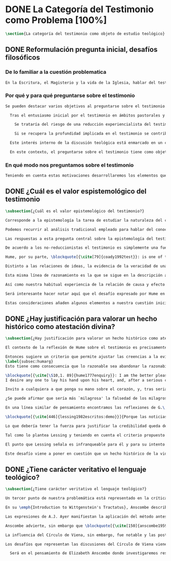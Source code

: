#+PROPERTY: header-args:latex :tangle ../../tex/ch1/quaestio_ipsius.tex
# ------------------------------------------------------------------------------------
# Santa Teresa Benedicta de la Cruz, ruega por nosotros

* DONE La Categoría del Testimonio como Problema [100%]
#+BEGIN_SRC latex
\section{La categoría del testimonio como objeto de estudio teológico}
#+END_SRC
** DONE Reformulación pregunta inicial, desafíos filosóficos
   CLOSED: [2019-07-02 Tue 10:06]
*** De lo familiar a la cuestión problematica
#+BEGIN_SRC latex
En la Escritura, el Magisterio y la vida de la Iglesia, hablar del testimonio en donde se le encuentra como \enquote*{\emph{cosa familiar y conocida}}, se ha querido destacar el uso que se le da a esta categoría como analogía empleada para hablar de la acción divina en la Revelación. Ahora nos permitimos tratar al testimonio como algo que hay que esclarecer, algo que se encuentra presente en la actividad humana y sobre lo que se plantean preguntas, de modo que hay que \enquote*{\emph{traer a la mente}} una explicación adecuada.
#+END_SRC
*** Por qué y para qué preguntarse sobre el testimonio
#+BEGIN_SRC latex
Se pueden destacar varios objetivos al preguntarse sobre el testimonio. Desde el punto de vista teológico el hecho mismo de que esta categoría sea empleada en la Escritura sirve ya como justificación para estudiar mejor el fenómeno del testimonio, como dice Latourelle: \blockquote[{\cite[1523]{latourelle2000testimonio}}]{Si la revelación misma se apoya en la experiencia humana del testimonio para expresar una de las relaciones fundamentales que unen al hombre con Dios, la reflexión teológica se encuentra entonces autorizada a explorar los datos de esta experiencia.} Sin embargo el interés por la categoría del testimonio en la investigación teológica más reciente claramente está motivado por la presencia de esta noción en las reflexiones del Concilio Vaticano~II y el magisterio post-conciliar: \blockquote[{\cite[81]{prades2015testimonio}}]{La teología ha ido revalorizando el testimonio, que había quedado relegado a un segundo plano en otros momentos de la historia de la teología, hasta alcanzar una difusión realmente masiva en los años posteriores al Concilio.} El testimonio es un tema privilegiado en el Concilio y se le encuentra presente como \enquote{\emph{leitmotiv}} en las constituciones y decretos.\footnote{Cf.~\cite[1523]{latourelle2000testimonio}} Vaticano~II potencia así este termino que ya se encontraba presente en las reflexiones del Vaticano~I: \blockquote[{\cite[572]{ninot2009tf}}]{Desde hace aproximadamente un siglo, la categoría testimonio se ha introducido de forma progresiva en el vocabulario eclesial. La concentración y personalización operada por el Concilio Vaticano~II conlleva la potenciación de un término nuevo como es el testimonio. \textelp{} lo que el Vaticano I pretendía al tratar el signo de la Iglesia, que también era visto como ``un testimonio'' [DH 3013], se encuentra en la categoría testimonio, que con el Vaticano~II irrumpe masivamente.}

  Tras el entusiasmo inicial por el testimonio en ámbitos pastorales y teológicos se ha ido advirtiendo en algunos textos magisteriales y teológicos el aviso de cierto peligro de ambigüedad o abuso en el uso de esta categoría:\footnote{Cf.~\cite[83]{prades2015testimonio}} \blockquote[{\cite[84]{prades2015testimonio}}]{se ha hecho notar que el testimonio podía verse limitado a la manifestación de una especie de seriedad con lo humano, ya fuera en términos de reivindicación social o de autenticidad existencial, con la inevitable prevalencia del sujeto ---individual o colectivo--- pero sin llegar a remitir a la verdad de Cristo. \textelp{}

    Se trataría del riesgo de una reducción experiencialista del testimonio, donde lo más importante sería su carácter social-existencial y no tanto la efectiva verdad teologal transmitida. Se ha criticado consecuentemente la reducción del testimonio ---y de la misma teología--- a puro relato autobiográfico.

    Si se recupera la profundidad implicada en el testimonio se contribuirá a salir del subjetivismo ---antiguo y moderno---, con su carga correspondiente de individualismo, tan contrario a la verdadera naturaleza social del hombre y al carácter a la vez personal y comunitario de la salvación cristiana.} Atendiendo a estos datos, una investigación teológica sobre el testimonio tiene el interés de profundizar en una categoría valiosa en el ámbito teológico y pastoral de modo que sea empleada y formulada adecuadamente.

  Este interés interno de la discusión teológica está enmarcado en un contexto histórico actual del que también se derivan motivaciones para una valoración de la categoría del testimonio. Dos rasgos que cabe destacar de este momento presente son: \blockquote[{\cite[75]{prades2015testimonio}} Un análisis detallado del contexto presente se encuentra en {\cite[3--77]{prades2015testimonio}}]{la tensión entre multiculturalismo y globalización como indicio de la dificultad para combinar positivamente el carácter individual y comunitario de la vida humana, y la discusión sobre el papel público de la religión, donde la tesis dominante de la <<edad secular>> se ve contrapesada por la irrupción de un nuevo paradigma que se denomina <<postsecular>>.}

  En este contexto, el preguntarse sobre el testimonio tiene como objetivo un adecuado modo de entender la presencia pública de los cristianos en las sociedades plurales de occidente donde resulta problemática la comprensión del ser humano en su relación con Dios a través de la realidad.\footnote{Cf.~\cite[75]{prades2015testimonio}} Es importante que en este contexto la cuestión de la presencia del cristianismo en la sociedad no tiene como solución adecuada una \enquote*{<<autorrelativización>>}\footnote{Cf.~\cite[75;\,40--44]{prades2015testimonio}} de sí mismo; igualmente: \blockquote[{\cite[75; Cf.~33--40]{prades2015testimonio}}]{no podemos presuponer el reconocimiento de su carácter universal por parte de los interlocutores ni podemos pretender alcanzarlo por una mera comparación de argumentos racionales que desnaturalice el carácter libre y singular de la revelación personal de Dios en Jesucristo.} El análisis de la categoría del testimonio viene a responder a la necesidad de recuperar una concepción de la razón y de la verdad más rica y más amplia; \blockquote[{\cite[76]{prades2015testimonio}}]{Es imprescindible repensar el nexo entre razón, afectos y libertad en la relación del hombre con lo real. Si se recupera esa visión amplia e integral de razón y de realidad se puede entonces mostrar convincentemente la credibilidad de la fe como asentimiento a una revelación personal en la historia.}
#+END_SRC
*** En qué modo nos preguntamos sobre el testimonio
#+BEGIN_SRC latex
  Teniendo en cuenta estas motivaciones desarrollaremos los elementos que componen las cuestiones problemáticas del testimonio que serán estudiadas en el pensamiento de Anscombe. Para ello recuperamos la pregunta formulada al inicio de éste capítulo, que si ampliamos un poco queda de este modo: \enquote{¿qué es conocer una verdad para la vida por el testimonio de la revelación divina?}. Desde esta pregunta se pueden distinguir ya dos cuestiones: ¿qué implica conocer una verdad por medio del testimonio? y ¿qué valor puede tener para la vida un testimonio de la revelación divina? ---o incluso--- ¿qué puede ser valorado como un testimonio de la revelación divina? Desde las perspectivas de diversas reflexiones filosóficas de la época moderna y contemporánea, agrupamos en tres cuestiones generales la problemática sobre el testimonio que será atendida en este estudio.
#+END_SRC
** DONE ¿Cuál es el valor espistemológico del testimonio
   CLOSED: [2019-07-02 Tue 10:06]
#+BEGIN_SRC latex
\subsection{¿Cuál es el valor epistemológico del testimonio?}

Corresponde a la epistemología la tarea de estudiar la naturaleza del conocer y su justificación. ¿Cuáles son los componentes del conocimiento? ¿sus fuentes o condiciones? ¿sus límites? La pregunta sobre el valor epistemológico del testimonio consiste en juzgar el lugar que éste ocupa en una descripción del conocimiento; ¿qué se puede decir del testimonio como estrategia para adquirir la verdad y evitar el error?

Podemos recurrir al análisis tradicional empleado para hablar del conocimiento proposicional y entenderlo como \enquote*{creencia verdadera justificada}.\footnote{\cite[4]{moser2002ep}: Ever since Plato's Theaetetus, epipstemologists have tried to identify the essential, defining components of propositional knowledge. These components will yield an analysis of propositional knowledge. An influential traditional view, inspired by Plato and Kant among others, is that propositional knowledge has three individually necessary and jointly sufficient components: justification, truth, and belief. On this view, propositional knowledge is, by definition, justified true belief. This tripartite definition has come to be called ``the standard analysis''.} Según esta composición tripartita la pregunta sobre el valor epistemológico del testimonio se puede plantear diciendo: \enquote*{dada una comunicación que cualifique como testimonio y que sea al caso que la creencia formada desde esta comunicación está basada enteramente en el testimonio recibido},\footnote{Cf.~\cite[4]{lackeysosa2006eptest}: Even if an expression of thought qualifies as testimony and the resulting belief formed is entirely testimonially based for the hearer, however, there is the further question of how precisely such a belief successfully counts as justified belief or an instance of knowledge.} \enquote*{¿cómo adquirimos efectivamente una creencia verdadera justificada sobre la base de lo que alguien nos ha dicho?},\footnote{Cf.~\cite[2]{lackeysosa2006eptest}: how we successfully acquire justified belief or knowledge on the basis of what other people tell us. This, rather than what testimony is, is often taken to be the issue of central import from an epistemological point of view.} es decir, \enquote*{¿cómo, precisamente, una creencia como esta puede ser contada satisfactoriamente como creencia justificada o una instancia de conocimiento?} \footnote{Cf.~\cite[4]{lackeysosa2006eptest}: how precisely such a belief successfully counts as justified belief or an instance of knowledge}

Las respuestas a esta pregunta central sobre la epistemología del testimonio se han situado en dos posturas que se han denominado \enquote{reduccionista} y \enquote{no-reduccionista}.\footnote{Cf.~\cite[4]{lackeysosa2006eptest}: Indeed, this is the question at the center of the epistemology of testimony, and the current philosophical literature contains two central options for answering it: non-reductionism and reductionism.} Las raíces históricas de la primera postura se le suelen atribuir a Hume y de la segunda a Thomas Reid.

De acuerdo a los no-reduccionistas el testimonio es simplemente una fuente de justificación como lo sería la percepción de los sentidos, la memoria o la inferencia. Según esto, siempre que no haya una justificación contraria suficientemente relevante, el que escucha tiene justificación verdadera para creer las proposiciones del testimonio del que habla.\footnote{Cf.~\cite[4]{lackeysosa2006eptest}: According to non-reductionists ---whose historical roots are standardly traced back to Reid--- testimony is just as basic a source of justification (warrant, entitlement, knowledge, etc.) as sense perception, memory, inference, and the like. Accordingly, so long as there are no relevant defeaters, hearers can justifiedly accept the assertions of speakers merely on the basis of a speaker's testimony.}

Hume, por su parte, \blockquote[{\cite[79]{coady1992test}}: is one of the few philosophers who has offered anything like a sustained account of testimony and if any view has a claim to the title of `the received view' it is his]{es uno de los pocos filósofos que ha ofrecido algo así como una descripción sostenida acerca del testimonio y si alguna perspectiva puede reclamar el título de `el punto de vista común' es la suya}. En la base de su valoración del testimonio está su estima de la relación de causa y efecto como fundamento de cualquier razonamiento concerniente a cuestiones de hecho.

Distinto a las relaciones de ideas, la evidencia de la veracidad de una cuestión de hecho no se demuestra a priori, sino que ha de ser descubierta en la experiencia. Ahora bien, ¿cuál es la naturaleza de la evidencia de aquellas cuestiones de hecho que están más allá de la percepción de nuestros sentidos o de las impresiones de nuestra memoria?\footnote{Cf.~\cite[\S4,1. 15]{hume1777enquiry}: Matters of fact, which are the second objects of human reason, are not ascertained in the same manner; nor is our evidence of their truth, however great, of a like nature with the foregoing (relations of ideas) \textelp{} The contrary of every matter of fact is still possible \textelp{} We should, in vain, therefore attempt to demonstrate its falsehood. Were it demonstratively false, it would imply a contradiction, and could never be distinctly conceived by the mind \textelp{} what is the nature of that evidence which assures us of any real existence and matter of fact, beyond the present testimony of our senses, or the records of our memory.} Nuestros razonamientos relacionados con algún hecho se componen de inferencias realizadas a partir del conocimiento que tenemos de que a una causa se sigue su efecto.\footnote{Cf.~\cite[\S4,1. 16]{hume1777enquiry}: All our reasonings concerning fact are of the same nature; and here it is constantly supposed that there is a connection between the present fact and that which is inferred from it. Were there nothing to bind them together, the inference would be entirely precarious.} Este conocimiento de la relación causa y efecto, a su vez, no consiste en un razonamiento a priori, \blockquote[{\cite[\S4,1. 17]{hume1777enquiry}}: that the knowledge of this relation is not, in any instance, attained by reasonings a priori, but arises entirely from experience, when we find that any particular objects are constantly conjoined with each other.]{sino que surge completamente de la experiencia, cuando descubrimos que cualesquiera objetos particulares están constantemente unidos entre sí}. Es así que \blockquote[{\cite[\S4,1. 16]{hume1777enquiry}}: By means of that relation alone, we can go beyond the evidence of our memory and senses.]{tan solo por medio de esta relación, podemos ir más allá de nuestra memoria y sentidos}.

Esta misma línea de razonamiento es la que se sigue en la descripción acerca del testimonio y su valor. Así lo sostiene uno de los grandes especialistas en la epistemología del testimonio, C.\,A.\,J. Coady, del que tomo esta larga cita: \blockquote[{\cite[\S10,1. 74]{hume1777enquiry}}: there is no species of reasoning more common, more useful, and even necessary to human life, than that which is derived from the testimony of men, and the reports of eye witnesses and spectators. This species of reasoning, perhaps, one may deny to be founded on the relation of cause and effect. I shall not dispute about a word. It will be sufficient to observe, that our assurance in any argument of this kind, is derived from no other principle than our observation of the veracity of human testimony, and of the usual conformity of facts to the reports of witnesses. It being a general maxim, that no objects have any discoverable connection together, and that all the inferences which we can draw from one to another, are founded merely on our experience of their constant and regular conjunction; it is evident, that we ought not to make an exception to this maxim in favour of human testimony, whose connection with any event seems, in itself, as little necessary as any other. Were not the memory tenacious to a certain degree; had not men commonly an inclination to truth and a principle of probity; were they not sensible to shame, when detected in a falsehood; were not these, I say, discovered by experience to be qualities inherent in human nature, we should never repose the least confidence in human testimony. A man delirious, or noted for falsehood and villany, has no manner of authority with us.]{no hay un tipo de razonamiento más común, más útil, e incluso necesario para la vida humana, que aquel que se deriva del testimonio de los hombres, y los informes de testigos oculares y espectadores. Quizá uno pueda negar que esta clase de razonamiento esté fundada en la relación de causa y efecto. No discutiré por una palabra. Será suficiente observar, que nuestra confianza en un argumento de este tipo, no se deriva de otro principio que el de nuestra observación de la veracidad del testimonio humano, y la correspondencia habitual de los hechos con los informes de los testigos. Siendo esto una máxima general, que ningún caso de objetos tienen alguna conexión entre sí que pueda ser descubierta, y que todas las inferencias que podamos sacar de uno por el otro, son fundadas meramente en nuestra experiencia de su constante y regular conjunción; es evidente, que no deberíamos hacer una excepción a esta máxima en favor del testimonio humano, cuya conexión con cualquier evento parece, en sí misma, tan poco necesaria como cualquier otra. Si la memoria no fuera tenaz en cierto grado; si no tuvieran los hombres comúnmente una inclinación a la verdad y un principio de honradez; si no fueran sensibles a la vergüenza, cuando son descubiertos en la mentira; digo yo, si éstas no fueran cualidades que la experiencia descubre como inherentes a la naturaleza humana, jamas tendríamos la menor confianza en el testimonio humano. Un hombre delirante, o notorio por mentiroso o villano, no tiene ninguna clase de autoridad entre nosotros.}

Así como nuestra habitual experiencia de la relación de causa y efecto nos permite hacer inferencias acerca de las cuestiones de hecho que están más allá de nuestros sentidos, la conformidad que usualmente experimentamos entre los hechos y el informe que un testigo nos da de ellos nos permite inferir su veracidad. Según el análisis ofrecido por Coady, la teoría de Hume: \blockquote[{\cite[79]{coady1992test}}: constitutes a reduction of testimony as a form of evidence or support to the status of a species (one might almost say, a mutation) of inductive inference. And, again, in so far as inductive inference is reduced by Hume to a species of observation and consequences attendant upon observations, then in a like fashion testimony meets the same fate.]{constituye una reducción del testimonio como una forma de evidencia o fundamento al estatuto de una especie (uno podría casi decir, una mutación) de inferencia inductiva. Y, una vez más, en tanto que la inferencia inductiva queda reducida por Hume a una especie de observación y consecuencias relacionadas con las observaciones, en consecuencia igualmente el testimonio corre la misma suerte} La valoración epistemológica del testimonio y la perspectiva ofrecida por Hume nos deja así con un primer desafío: \blockquote[{\cite[294]{prades2015testimonio}}]{en la vida social cabe aceptar un conocimiento por testimonio a condición de que su grado de certeza se limite a la probabilidad, y a condición de que pueda ser siempre reconducido a una verificación por conocimiento directo}.

Será interesante hacer notar aquí que el desafío expresado por Hume en la época moderna no deja de ser un reto en la época contemporanea. El mismo Coady lo constata cuando narra la acogida del tema del testimonio en los ámbitos en donde plantea la discusión: \blockquote[{\cite[vii]{coady1992test}}: When I began reading papers on the subject, my audiences mostly reacted with incomprehension, or the sort of disbelief evoked by denials of the merest common sense. Gradually, the climate of thought has changed and there is now more sympathy for the view that testimony is a prominent and underexplored epistemological landscape, although what sort of feature it is and how largely it looms are still naturally matters for disagreement.]{Cuando comencé a ofrecer lecciones sobre este tema, las audiencias mayormente reaccionaban con incomprensión, o el tipo de incredulidad evocada por rechazos del más básico sentido común. Gradualmente, el clima del pensamiento ha cambiado y ahora hay más simpatía para el punto de vista de que el testimonio es un campo epistemológico prominente y poco explorado, aunque en qué tipo de rasgo consiste y con cuánta magnitud se impone son todavía cuestiones en debate.} De igual interés es también aquí la apreciación de Coady sobre las discusiones de Anscombe que le movieron a estudiar el testimonio: \blockquote[{\cite[vii]{coady1992test}}: I first began thinking about the epistemological status of testimony in the 1960s when writing a thesis at Oxford on issues in the theory of perception. \textelp{} I recall being intrigued by some remarks of Elizabeth Anscombe on the topic during her lectures on the empiricists \textelp{}]{Empecé por primera vez a pensar sobre la situación epistemológica del testimonio en los años 60 cuando escribía una tesis en Oxford sobre problemas en la teoría de la percepción. \textelp{} Recuerdo haber quedado intrigado por algunas afirmaciones de Elizabeth Anscombe sobre el tema durante sus lecciones sobre los empiristas \textelp{}}

Estas consideraciones añaden algunos elementos a nuestra cuestión inicial. Conocer una verdad para la vida desde el testimonio implica que pueda obtenerse una creencia verdadera justificada basada en lo que una persona ha comunicado. La visión de Hume es que la evidencia que puede ofrecer un testimonio para justificar una creencia no es mayor que la probabilidad y esta evidencia está basada en la inferencia que nos permite la habitual experiencia de que el testimonio comunicado y la verdad de los hechos suelen ir unidos. Más adelante veremos qué tiene que decir Anscombe ante este desafío. Todavía podemos plantear una segunda cuestión; esta vez relacionada con la segunda parte de nuestra pregunta original.
#+END_SRC
** DONE ¿Hay justificación para valorar un hecho histórico como atestación divina?
   CLOSED: [2019-07-02 Tue 10:06]
#+BEGIN_SRC latex
\subsection{¿Hay justificación para valorar un hecho histórico como atestación divina?}

El contexto de la reflexión de Hume sobre el testimonio es precisamente el de la creencia en los milagros. La preocupación de Hume es que el \enquote{hombre sabio} pueda verificar sus creencias de modo que no sea víctima de \enquote{engaños supersticiosos}. Para esto, estima que ha encontrado un argumento que servirá para distinguir la superstición de la verdad.\footnote{\cite[Cf.~][\S10,1. 73]{hume1777enquiry}: I flatter myself, that I have discovered an argument of a like nature, which, if just, will, with the wise and learned, be an everlasting check to all kinds of superstitious delusion, and consequently will be useful as long as the world endures.} Dice el filósofo escocés: \blockquote[{\cite[\S10,1. 73]{hume1777enquiry}}: in our reasonings concerning matter of fact, there are all imaginable degrees of assurance, from the highest certainty to the lowest species of moral evidence. A wise man, therefore, proportions his belief to the evidence]{en nuestros razonamientos concernientes a cuestiones de hecho, se dan todos los grados imaginables de seguridad, desde la certeza más alta hasta las especies más bajas de evidencia moral. Un hombre sabio, por tanto, adecúa su creencia a la evidencia}.

Entonces sugiere un criterio que permite ajustar las creencias a la evidencia: \blockquote[{\cite[\S10,1. 77]{hume1777enquiry}}: `That no testimony is sufficient to establish a miracle, unless the testimony be of such a kind, that its falsehood would be more miraculous than the fact which it endeavours to establish; and, even in that case, there is a mutual destruction of arguments; and the superior only gives us an assurance suitable to that degree of force which remains after deducting the inferior.']{`Que ningún testimonio es suficiente para establecer un milagro, excepto si el testimonio es de tal tipo, que su falsedad sea más milagrosa que el hecho que se esfuerza por establecer; e, incluso en este caso, hay una mutua destrucción de argumentos; y el superior sólo nos da certeza apropiada al grado de fuerza que permanece después de restar el inferior.'}
\label{subsec:humarg}
Esto tiene como consecuencia que lo razonable sea abandonar la razonabilidad de las verdades cristianas, comprendiendo que solo pueden ser contempladas desde la fe. Empleando su criterio ofrece una valoración de la revelación de la Escritura como sigue:

\blockquote[{\cite[\S10,1. 89]{hume1777enquiry}}: I am the better pleased with the method of reasoning here delivered, as I think it may serve to confound those dangerous friends, or disguised enemies to the Christian religion, who have undertaken to defend it by the principles of human reason. Our most holy religion is founded on faith, not on reason; and it is a sure method of exposing it, to put it to such a trial as it is by no means fitted to endure. To make this more evident, let us examine those miracles related in Scripture; and, not to lose ourselves in too wide a field, let us confine ourselves to such as we find in the Pentateuch, which we shall examine according to the principles of these pretended Christians, not as the word or testimony of God himself, but as the production of a mere human writer and historian. Here then we are first to consider a book, presented to us by a barbarous and ignorant people, written in an age when they were still more barbarous, and in all probability long after the facts which it relates, corroborated by no concurring testimony, and resembling those fabulous accounts which every nation gives of its origin. Upon reading this book, we find it full of prodigies and miracles. It gives an account of a state of the world and of human nature entirely different from the present: of our fall from that state; of the age of man extended to near a thousand years; of the destruction of the world by a deluge; of the arbitrary choice of one people, as the favourites of heaven, and that people the countrymen of the author; of their deliverance from bondage by prodigies the most astonishing imaginable.\\
I desire any one to lay his hand upon his heart, and, after a serious consideration, declare, whether he thinks that the falsehood of such a book, supported by such a testimony, would be more extraordinary and miraculous than all the miracles it relates; which is, however, necessary to make it be received according to the measures of probability above established.]{Estoy más satisfecho con el método de razonar aquí expuesto, pues pienso que puede servir para confundir esos amigos peligrosos, o enemigos disfrazados de la religión Cristiana, que se han propuesto defenderla con los principios de la razón humana. Nuestra más sagrada religión se funda en la fe, no en la razón; y es un modo seguro de exponerla, el someterla a una prueba que de ningún modo está capacitada para soportar. Para hacer esto más evidente examinemos los milagros relatados en la escritura y, para no perdernos en un campo demasiado amplio, limitémonos a los que encontramos en el Pentatéuco, que examinaremos de acuerdo con los principios de aquellos supuestos Cristianos, no como la palabra o testimonio de Dios mismo, sino como la producción de un mero escritor e historiador humano. Aquí entonces hemos de considerar primero un libro que un pueblo bárbaro e ignorante nos presenta, escrito en una edad aún más bárbara y, con toda probabilidad, mucho después de los hechos que relata, no corroborado por testimonio concurrente alguno, y asemejándose a las narraciones fabulosas que toda nación da de su origen. Al leer este libro, lo encontramos lleno de prodigios y milagros. Ofrece un relato del estado del mundo y de la naturaleza humana totalmente distinto al presente: de nuestra pérdida de aquella condición; de la edad del hombre que alcanza a casi mil años; de la destrucción del mundo por un diluvio; de la elección arbitraria de un pueblo como el favorito del cielo y que dicho pueblo lo componen los compatriotas del autor; de su liberación de la servidumbre por los prodigios más asombrosos que se puede uno imaginar.

Invito a cualquiera a que ponga su mano sobre el corazón, y, tras seria consideración, declare, si piensa que la falsedad de tal libro, apoyado por tal testimonio, sería más extraordinaria y milagrosa que todos los milagros que narra; lo cual, sin embargo, es necesario para que sea aceptado de acuerdo con las medidas de probabilidad arriba establecidas.}

¿Se puede afirmar que sería más `milagrosa' la falsedad de los milagros que atestigua la escritura? La posibilidad de recibir este testimonio como evidencia de alguna verdad descansaría sobre esta condición y una persona razonable debería medir la probabilidad de veracidad de estos relatos teniendo en cuenta que el estado de las cosas que describe es distinto al que experimentamos en el presente.

En una línea similar de pensamiento encontramos las reflexiones de G.\,E.~Lessing. Dos cuestiones expresadas en \emph{Sobre la demostración en Espíritu y Fuerza} merecen ser destacadas:

\blockquote[{\cite[446]{lessing1982escritos:demo}}]{Porque las noticias de profecías cumplidas no son profecías cumplidas, porque las noticias de milagros no son milagros. Las profecías que se cumplen ante mis ojos, los milagros que suceden ante mis ojos, influyen \emph{directamente}. Pero las noticias de profecías y milagros cumplidos, han de influir \emph{mediante} algo que les quita toda la fuerza.}

Lo que debería tener la fuerza para justificar la credibilidad queda debilitado por su medio de transmisión, entonces el problema es que \blockquote[{\cite[446]{lessing1982escritos:demo}}]{esa prueba en espíritu y fuerza ya no tiene ahora ni espíritu ni fuerza, sino que ha descendido a la categoría de testimonio humano sobre el espíritu y la fuerza}.

Tal como lo plantea Lessing y teniendo en cuenta el criterio propuesto por Hume, el testimonio, en tanto que dinamismo humano, no tiene fuerza suficiente para justificar razonablemente creencias sobre Dios como verdadero conocimiento. Esta objeción nos lleva a la siguiente: \blockquote[{\cite[446]{lessing1982escritos:demo}}]{las noticias de aquellas profecías y milagros son tan atendibles como puedan serlo en todo caso las verdades históricas \textelp{} Pero si \emph{sólo} pueden ser tan atendibles, ¿por qué al mismo tiempo se las hace de hecho infinitamente más atendibles? \textelp{} Si no puede demostrarse ninguna verdad histórica, tampoco podrá demostrarse nada \emph{por medio} de verdades históricas. Es decir: \emph{Las verdades históricas, como contingentes que son, no pueden servir de prueba de las verdades de razón como necesarias que son}.}

El punto que Lessing señala es infranqueable para él y para su intento de comprometerse con la verdad que la creencia cristiana pretende comunicar. La singularidad de la persona y obra de Jesús como manifestación de la realidad de Dios pierde para él toda su fuerza, puesto que no puede estimar estas verdades históricas como fundamento para una verdad necesaria como lo es la verdad de Dios. Esto nos deja con un problema adicional: \blockquote[{\cite[294]{prades2015testimonio}}]{no se puede tener conocimiento directo de milagros y profecías \textelp{} no se puede aceptar una comunicación divina que no sea inmediatamente dirigida al individuo}.

Este desafío viene a poner en cuestión que un hecho histórico de la vida personal o colectiva pueda ser estimado como testimonio del absoluto. La revelación de Dios por medio de testigos no es un fenómeno que tenga justificación razonable para su veracidad, y por tanto sólo puede ser acogida por una fe desconectada de la razón.
#+END_SRC
** DONE ¿Tiene carácter veritativo el lenguaje teológico?
   CLOSED: [2019-07-02 Tue 10:06]
#+BEGIN_SRC latex
\subsection{¿Tiene carácter veritativo el lenguaje teológico?}

Un tercer punto de nuestra problemática está representado en la crítica al lenguaje religioso planteada por el Círculo de Viena. Este fenómeno cultural fue una corriente de renovación del positivismo y empirismo sostenido por el interés de univocidad semántica en los terminos empleados por las ciencias, la busqueda de rigor lógico-sintáctico en los sistemas científicos y un frenético intento de verificación empírica como justificación de las proposiciones veritativas.\footnote{Cf.~\cite[152]{dominguez2009at}} Desde la perspectiva de esta corriente, los discursos metafísicos, entre ellos la teología, eran considerados como una forma de especulación incontrolada.

En su \emph{Introduction to Wittgenstein's Tractatus}, Anscombe describe de modo general la actitud del Círculo como aplicación de una de las afirmaciones principales de esta obra: \blockquote[{\cite[150]{anscombe1959iwt}}: Probably the best known thesis of the \emph{Tractatus} is that `metaphysical' statements are nonsensical, and that the only sayable things are propositions of natural sciences (6.53). Now natural science is surely the sphere of the empirically discoverable; and the `empirically discoverable' is the same as `what can be verified by the senses'. The passage therefore suggests the following quick and easy way of dealing with `metaphysical' propositions: what sense-observations would verify and falsify them? If none, then they are senseless. This was the method of criticism adopted by the Vienna Circle and in this country by Professor A.J.Ayer.]{Probablemente la tesis más conocida del \emph{Tractatus} es que las afirmaciones `metafísicas' no tienen sentido, y que las únicas cosas que pueden afirmarse son las proposiciones de las ciencias naturales (6.53). Ahora ciencia natural es ciertamente el ámbito de lo que puede ser descubierto empíricamente; y `lo que puede ser descubierto empíricamente' es lo mismo que `lo que puede ser verificado por los sentidos'. El pasaje entonces sugiere el siguiente modo fácil y rápido para lidiar con las proposiciones `metafísicas': ¿qué observaciones sensoriales las verificarían o falsificarían? Si no hay ninguna, entonces son sin-sentido. Este fue el método adoptado por el Círculo de Viena y en este país por el Profesor A.J.Ayer.}

Las expresiones de A.J. Ayer manifiestan la aplicación del método antes sugerido de modo que no solo no es posible demostrar la existencia de un Dios trascendente, sino incluso resulta imposible demostrar su probabilidad: \blockquote[{\cite[Véase~][155]{dominguez2009at}}]{Si la existencia de tal dios fuese probable, la proposición de que existiera sería una hipótesis empírica. Y, en ese caso, sería posible deducir de ella, y de otras hipótesis científicas, ciertas proposiciones experienciales que no fuesen deducibles de esas otras hipótesis solas. Pero, en realidad esto no es posible. \textelp{} Porque decir que ``Dios existe'' es realizar una expresión metafísica que no puede ser ni verdadera ni falsa. Y, según el mismo criterio, ninguna oración que pretenda describir la naturaleza de un Dios trascendente puede poseer ninguna significación literal.} Esta crítica, entonces, no se limita a cuestionar la justificación que pueda tener la creencia en Dios o las afirmaciones religiosas, sino que pone en duda la posibilidad de emplear este lenguaje como uno cuyas proposiciones comunican algún conocimiento: \blockquote[{\cite[155]{dominguez2009at}}]{La crítica del Círculo de Viena no se suma al ``Dios ha muerto'' de Nietzsche, sino que va aún más allá: lo que ha muerto es la misma palabra: ``Dios''. Nos encontramos ante lo que podemos considerar una nueva y refinada especie de ateísmo: el ateísmo semántico. Esta forma de ateísmo se sustenta en un equivocismo hermenéutico. No cabe comparar, arguyen los equivocistas, los nombres de supuestas realidades trascendentes con los de las realidades empíricas.}

Anscombe advierte, sin embargo que \blockquote[{\cite[150]{anscombe1959iwt}}: There are certain difficulties about ascribing this doctrine to the \emph{Tractatus}. There is nothing about sensible verification there.]{Hay ciertas dificultades para adscribir esta doctrina al \emph{Tractatus}. No hay nada sobre verificación sensible ahí}. Ciertamente, a juicio de Anscombe, la metodología creada por el Círculo de Viena no se corresponde con la tesis del \emph{Tractatus}. Tampoco va en sintonía con los objetivos de Wittgenstein en su esfuerzo por purificar la metodología filosófica. Dice Anscombe: \blockquote[{\cite[152]{anscombe1959iwt}}: `Psychology is no more akin to philosophy than any other natural science. Theory of knowledge is the philosophy of psychology' (4.1121). In this passage Wittgenstein is trying to break the dictatorial control over the rest of philosophy that had long been exercised by what is called theory of knowledge---that is, by the philosophy of sensation, perception, imagination, and, generally, of `experience'. He did not succeed. He and Frege avoided making theory of knowledge the cardinal theory of philosophy simply by cutting it dead; by doing none, and concentrating on the philosophy of logic. But the influence of the \emph{Tractatus} produced logical positivism, whose main doctrine is `verificationism'; and in that doctrine theory of knowledge once more reigned supreme, and a prominent position was given to the test for significance by asking for the observations that would verify a statement.]{`La psicología no es más semejante a la filosofía que cualquier otra ciencia natural. La teoría del conocimiento es filosofía de la psicología' (4.1121). En este pasaje Wittgenstein esta tratando de romper el control dictatorial sobre el resto de la filosofía que por largo tiempo ha sido ejercido por lo que se llama teoría del conocimiento\,---\,esto es, por la filosofía de la sensación, percepción, imaginación, y, en general, de la experiencia. No tuvo éxito. Él y Frege evitaron hacer de la teoría del conocimiento la teoría cardinal de la filosofía simplemente al no alimentarla; al no hacer ninguna, y concentrándose en la filosofía de la lógica. Sin embargo la influencia del \emph{Tractatus} produjo el positivismo lógico, cuya doctrina principal es el `verificacionismo'; y en esa doctrina la teoría del conocimiento una vez más reinó, y se le dio una posición prominente a la prueba sobre la significación requiriendo observaciones que pudieran verificar una afirmación.}

La influencia del Círculo de Viena, sin embargo, fue notable y las posturas de las reflexiones sucesivas fueron diversas. A. Flew propuso que dado que el lenguaje teológico no es falseable, tampoco es susceptible de afirmar alguna verdad o conocimiento proposicional.\footnote{Cf.~\cite[27--30]{conesa1994cc}} R.\,M. Hare consideró el lenguaje religioso como evocativo, más que informativo.\footnote{Cf.~\cite[35--36]{conesa1994cc}} Van Buren consideró artificial la posibilidad de un antagonismo entre la Ciencia y la Teología puesto que: \blockquote[{\cite[156]{dominguez2009at}}]{el lenguaje de la Ciencia y el de la Teología pertenencen a dos ámbitos tan distintos entre sí ---equívocos--- que al carecer de una semántica común, hasta la rivalidad resultaría artificial. Poniendo un ejemplo analógico: igual que no es posible oponer ``voltios'' a ``sentimientos'', no es posible hacer entrar en conflicto la Ciencia con la Metafísica. ¿Es en verdad esto sostenible?}

Los desafíos que representan las discusiones del Círculo de Viena vienen a ofrecernos la pregunta \enquote{¿es cognoscitivo el lenguaje religioso?}. Esto no es una pregunta sobre si es significativo como lo pudiera ser el lenguaje poético o mítico, sino específicamente si es susceptible de ser verdadero o falso. ¿Existe un conocimiento religioso? ¿Cúal es su valor?\footnote{Cf.~\cite[23]{conesa1994cc}} La pregunta se dirige específicamente hacia el lenguaje del testimonio. ¿Puede significar algo? ¿Puede comunicar un conocimiento? Un ejemplo propuesto por Anscombe tiene que ver con la ocasión de enseñar a un niño sobre la transubstanciación, para ello es útil señalar lo que ocurre y decir cómo está haciendose presente Jesús y cómo hemos de reaccionar. Al hacer esto \blockquote[{\cite[21]{conesa1994cc}}]{le está enseñando una técnica, a la vez que le abre a un modo de relación con Dios y le enseña parte del mensaje revelado. Estos modos de conocimiento no solo están vinculados, sino también en una íntima relación: el saber proposicional conduce a conocer, éste a saber obrar, y viceversa.}

  Será en el pensamiento de Elizabeth Anscombe donde investigaremos respuestas y discusiones en torno a estas cuestiones problemáticas de la categoría del testimonio. Antes de entrar en este análisis resultará útil hacer un recorrido general por la vida, obra y pensamiento de Anscombe.
#+END_SRC
